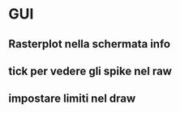* GUI

** Rasterplot nella schermata info

** tick per vedere gli spike nel raw

** impostare limiti nel draw

